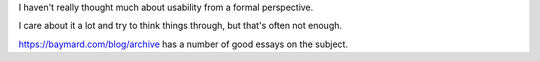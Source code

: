 I haven't really thought much about usability from a formal perspective.

I care about it a lot and try to think things through, but that's often not
enough.

https://baymard.com/blog/archive has a number of good essays on the subject.
